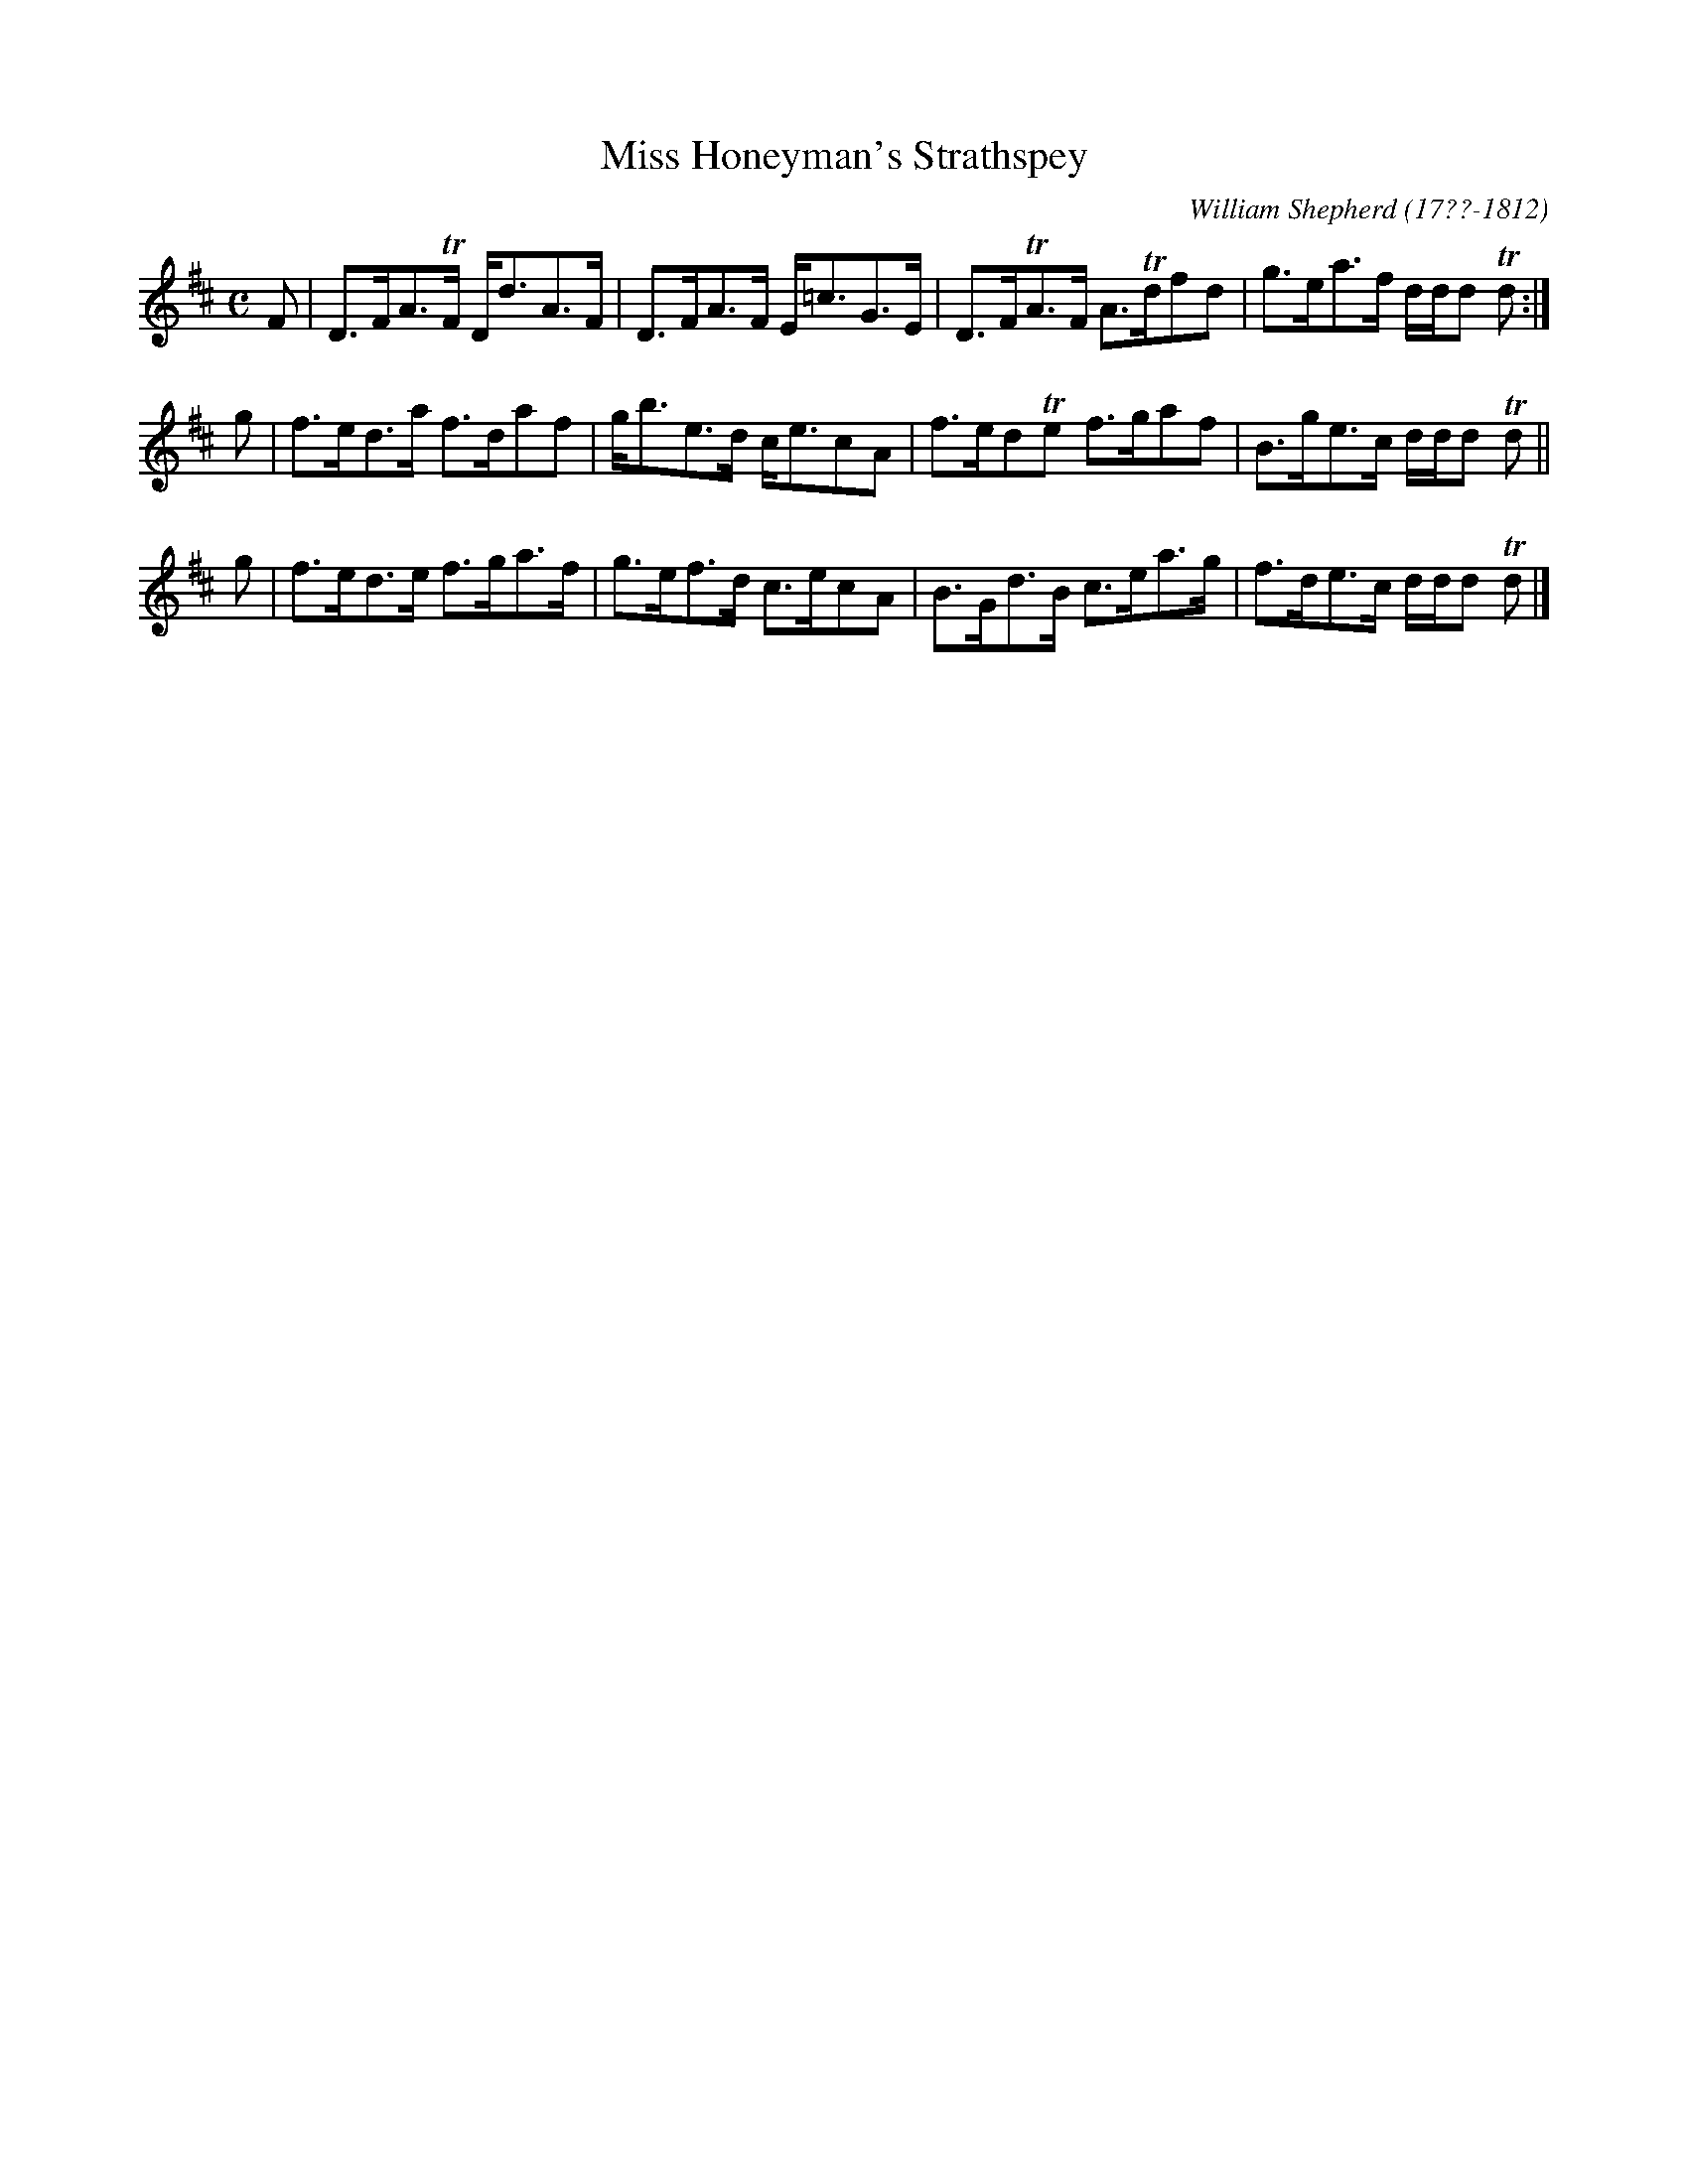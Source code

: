 X: 231
T: Miss Honeyman's Strathspey
C: William Shepherd (17??-1812)
R: strathspey
B: William Shepherd "2nd Collection" 1800 p.23 #1
F: http://imslp.org/wiki/File:PMLP73094-Shepherd_Collections_HMT.pdf
Z: 2012 John Chambers <jc:trillian.mit.edu>
M: C
L: 1/8
K: D
F |\
D>FA>TF D<dA>F | D>FA>F E<=cG>E |\
D>FTA>F A>Tdfd | g>ea>f d/d/d Td :|
g |\
f>ed>a f>daf | g<be>d c<ecA |\
f>edTe f>gaf | B>ge>c d/d/d Td ||
g |\
f>ed>e f>ga>f | g>ef>d c>ecA |\
B>Gd>B c>ea>g | f>de>c d/d/d Td |]
